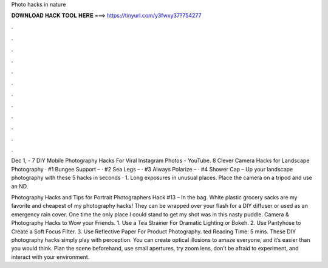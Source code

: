 Photo hacks in nature



𝐃𝐎𝐖𝐍𝐋𝐎𝐀𝐃 𝐇𝐀𝐂𝐊 𝐓𝐎𝐎𝐋 𝐇𝐄𝐑𝐄 ===> https://tinyurl.com/y3fwxy37?754277



.



.



.



.



.



.



.



.



.



.



.



.

Dec 1, - 7 DIY Mobile Photography Hacks For Viral Instagram Photos - YouTube. 8 Clever Camera Hacks for Landscape Photography · #1 Bungee Support – · #2 Sea Legs – · #3 Always Polarize – · #4 Shower Cap –  Up your landscape photography with these 5 hacks in seconds · 1. Long exposures in unusual places. Place the camera on a tripod and use an ND.

Photography Hacks and Tips for Portrait Photographers Hack #13 – In the bag. White plastic grocery sacks are my favorite and cheapest of my photography hacks! They can be wrapped over your flash for a DIY diffuser or used as an emergency rain cover. One time the only place I could stand to get my shot was in this nasty puddle. Camera & Photography Hacks to Wow your Friends. 1. Use a Tea Strainer For Dramatic Lighting or Bokeh. 2. Use Pantyhose to Create a Soft Focus Filter. 3. Use Reflective Paper For Product Photography. ted Reading Time: 5 mins. These DIY photography hacks simply play with perception. You can create optical illusions to amaze everyone, and it’s easier than you would think. Plan the scene beforehand, use small apertures, try zoom lens, don’t be afraid to experiment, and interact with your environment.
